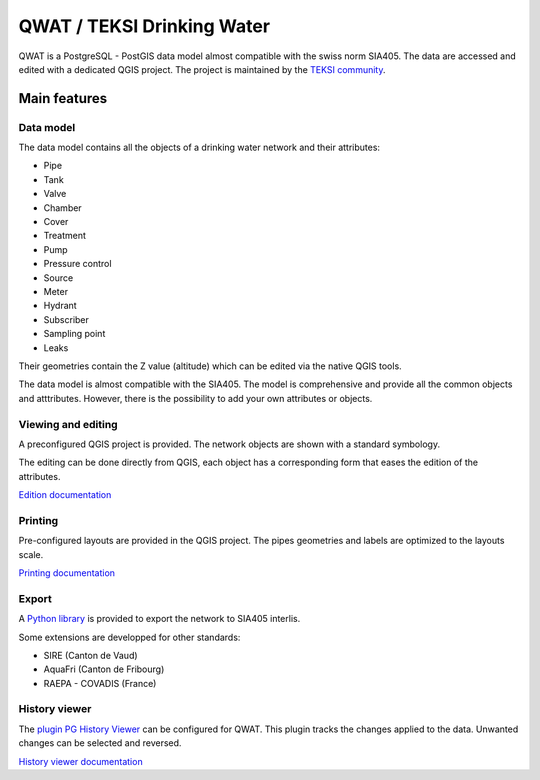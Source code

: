 QWAT / TEKSI Drinking Water
===========================

QWAT is a PostgreSQL - PostGIS data model almost compatible with the swiss norm SIA405. The data are accessed and edited with a dedicated QGIS project.
The project is maintained by the `TEKSI community <https://www.teksi.ch>`_.

Main features
-------------

Data model
^^^^^^^^^^
The data model contains all the objects of a drinking water network and their attributes:

* Pipe
* Tank
* Valve
* Chamber
* Cover
* Treatment
* Pump
* Pressure control
* Source
* Meter
* Hydrant
* Subscriber
* Sampling point
* Leaks

Their geometries contain the Z value (altitude) which can be edited via the native QGIS tools.

The data model is almost compatible with the SIA405.
The model is comprehensive and provide all the common objects and atttributes.
However, there is the possibility to add your own attributes or objects.


Viewing and editing
^^^^^^^^^^^^^^^^^^^^
A preconfigured QGIS project is provided. The network objects are shown with a standard symbology. 

The editing can be done directly from QGIS, each object has a corresponding form that eases the edition of the attributes.


`Edition documentation <https://qwat.github.io/docs/master/en/html/user-guide/create.html>`_

Printing
^^^^^^^^

Pre-configured layouts are provided in the QGIS project. The pipes geometries and labels are optimized to the layouts scale.

`Printing documentation <https://qwat.github.io/docs/master/en/html/user-guide/print.html>`_

Export
^^^^^^
A `Python library <https://github.com/QGEP/qgepqwat2ili>`_ is provided to export the network to SIA405 interlis.

Some extensions are developped for other standards:

* SIRE (Canton de Vaud)
* AquaFri (Canton de Fribourg)
* RAEPA - COVADIS (France)


History viewer
^^^^^^^^^^^^^^
The `plugin PG History Viewer <https://plugins.qgis.org/plugins/pg_history_viewer/>`_ can be configured for QWAT. 
This plugin tracks the changes applied to the data. Unwanted changes can be selected and reversed.

`History viewer documentation <https://qwat.github.io/docs/master/en/html/user-guide/history.html#>`_
